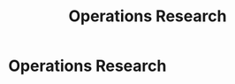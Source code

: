 #+title: Operations Research
#+roam_alias: "Operations Research"
#+roam_tags: "Operations Research" "Lecture"
* Operations Research
